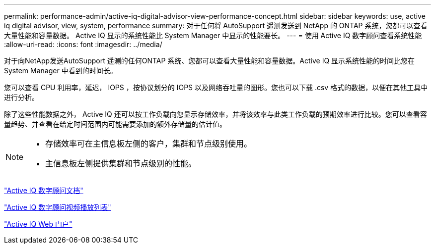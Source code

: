 ---
permalink: performance-admin/active-iq-digital-advisor-view-performance-concept.html 
sidebar: sidebar 
keywords: use, active iq digital advisor, view, system, performance 
summary: 对于任何将 AutoSupport 遥测发送到 NetApp 的 ONTAP 系统，您都可以查看大量性能和容量数据。 Active IQ 显示的系统性能比 System Manager 中显示的性能要长。 
---
= 使用 Active IQ 数字顾问查看系统性能
:allow-uri-read: 
:icons: font
:imagesdir: ../media/


[role="lead"]
对于向NetApp发送AutoSupport 遥测的任何ONTAP 系统、您都可以查看大量性能和容量数据。Active IQ 显示系统性能的时间比您在 System Manager 中看到的时间长。

您可以查看 CPU 利用率，延迟， IOPS ，按协议划分的 IOPS 以及网络吞吐量的图形。您也可以下载 .csv 格式的数据，以便在其他工具中进行分析。

除了这些性能数据之外， Active IQ 还可以按工作负载向您显示存储效率，并将该效率与此类工作负载的预期效率进行比较。您可以查看容量趋势、并查看在给定时间范围内可能需要添加的额外存储量的估计值。

[NOTE]
====
* 存储效率可在主信息板左侧的客户，集群和节点级别使用。
* 主信息板左侧提供集群和节点级别的性能。


====
https://docs.netapp.com/us-en/active-iq/["Active IQ 数字顾问文档"]

https://tv.netapp.com/category/videos/active-iq["Active IQ 数字顾问视频播放列表"]

https://aiq.netapp.com/["Active IQ Web 门户"]
